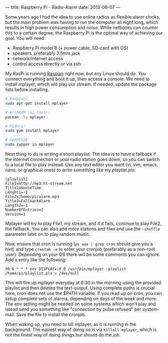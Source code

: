 ---
title: Raspberry Pi - Radio-Alarm
date: 2013-06-07
---

Some years ago I had the idea to use online radios as flexible alarm
clocks, but the main problem was having to run the computer all night
long, which results in high power consumption and noise. While netbooks
can counter this to a certain degree, the Raspberry Pi is the optimal
way of achieving our goal. You will need:

- Raspberry Pi model B (+ power cable, SD-card with OS)
- speakers, preferably 3.5mm jack
- network/internet access
- control access directly or via ssh

My RasPi is running [[http://www.raspberrypi.org/downloads][Raspian]]
right now, but any Linux should do. You connect everything and boot it
up, then access a console. We need to install mplayer, which will play
our stream. If needed, update the package lists before installing.

#+BEGIN_SRC sh
  # Raspian:
  sudo apt-get install mplayer

  # ArchARM (as root):
  pacman -Sy mplayer

  # Pidora:
  sudo yum install mplayer

  # openSUSE:
  sudo zypper in mplayer
#+END_SRC

Next thing to do is writing a short playlist. The idea is to have a
fallback if the internet connection or your radio station goes down, so
you can switch to a local file to play instead. Use any text editor you
want (vi, vim, emacs, nano, or graphical ones) to write something like
my /playlist.pls/:

#+BEGIN_EXAMPLE
  [playlist]
  File1=http://mp3.ht-stream.net
  Title1=HouseTime
  Lenght1=-1
  File2=/home/pi/alarm.mp3
  Title2=FallbackAlarm
  Length2=-1
  NumberOfEntries=2
  Version=1
#+END_EXAMPLE

Mplayer will try to play File1, my stream, and if it fails, continue to
play File2, the fallback. You can also add more stations and files and
use the =-shuffle= parameter later on to play random music.

Now, ensure that cron is running (=ps aux | grep cron= should give you a
hint) and type =crontab -e= to enter your cronjob (preferably as a
non-root user). Depending on your OS there will be some comments you can
ignore. Add a entry like the following:

#+BEGIN_EXAMPLE
  30 6 * * * env DISPLAY=:0.0 /usr/bin/mplayer -playlist /home/pi/playlist.pls > /dev/null
#+END_EXAMPLE

This will fire up mplayer everyday at 6:30 in the morning using the
provided playlist and then deletes the text-output. Using complete paths
is crucial here, cron does not use the $PATH variable. If you read up on
cron, you can setup complete sets of alarms, depending on days of the
week and more. The env setting might be needed on some systems which
won't play and istead send you something like "connection by pulse
refused" per system-mail. Save the file to install the cronjob.

When waking up, you need to kill mplayer, as it is running in the
background. The easiest way of doing so is via =killall mplayer=, which
is not the finest way of doing things but should do the job.
